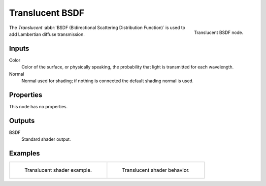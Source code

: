 .. _bpy.types.ShaderNodeBsdfTranslucent:

****************
Translucent BSDF
****************

.. figure:: /images/node-types_ShaderNodeBsdfTranslucent.webp
   :align: right
   :alt: Translucent BSDF node.

   Translucent BSDF node.

The *Translucent* :abbr:`BSDF (Bidirectional Scattering Distribution Function)`
is used to add Lambertian diffuse transmission.


Inputs
======

Color
   Color of the surface, or physically speaking, the probability that light is transmitted for each wavelength.
Normal
   Normal used for shading; if nothing is connected the default shading normal is used.


Properties
==========

This node has no properties.


Outputs
=======

BSDF
   Standard shader output.


Examples
========

.. list-table::
   :widths: auto

   * - .. figure:: /images/render_shader-nodes_shader_translucent_example.jpg

          Translucent shader example.

     - .. figure:: /images/render_shader-nodes_shader_translucent_behavior.svg
          :width: 308px

          Translucent shader behavior.
